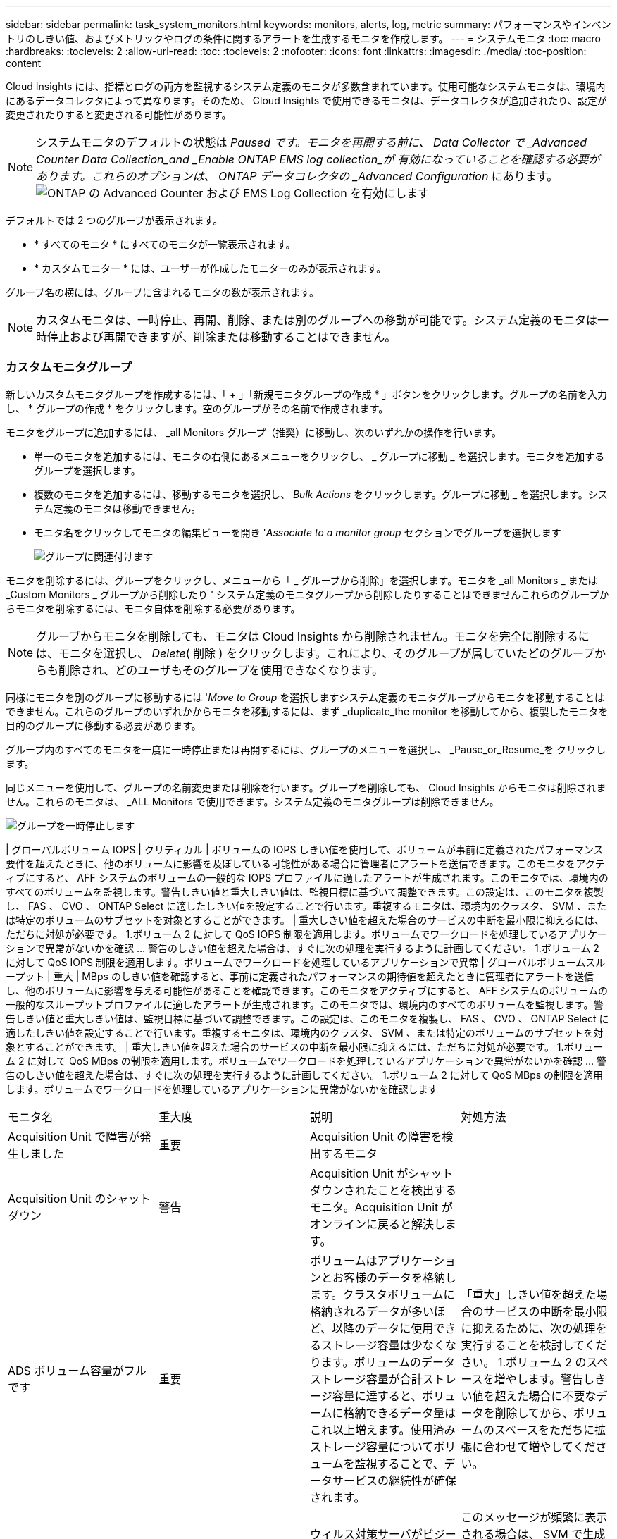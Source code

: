 ---
sidebar: sidebar 
permalink: task_system_monitors.html 
keywords: monitors, alerts, log, metric 
summary: パフォーマンスやインベントリのしきい値、およびメトリックやログの条件に関するアラートを生成するモニタを作成します。 
---
= システムモニタ
:toc: macro
:hardbreaks:
:toclevels: 2
:allow-uri-read: 
:toc: 
:toclevels: 2
:nofooter: 
:icons: font
:linkattrs: 
:imagesdir: ./media/
:toc-position: content


[role="lead"]
Cloud Insights には、指標とログの両方を監視するシステム定義のモニタが多数含まれています。使用可能なシステムモニタは、環境内にあるデータコレクタによって異なります。そのため、 Cloud Insights で使用できるモニタは、データコレクタが追加されたり、設定が変更されたりすると変更される可能性があります。


NOTE: システムモニタのデフォルトの状態は _Paused です。モニタを再開する前に、 Data Collector で _Advanced Counter Data Collection_and _Enable ONTAP EMS log collection_が 有効になっていることを確認する必要があります。これらのオプションは、 ONTAP データコレクタの _Advanced Configuration_ にあります。image:Enable_Log_Monitor_Collection.png["ONTAP の Advanced Counter および EMS Log Collection を有効にします"]


toc::[]
デフォルトでは 2 つのグループが表示されます。

* * すべてのモニタ * にすべてのモニタが一覧表示されます。
* * カスタムモニター * には、ユーザーが作成したモニターのみが表示されます。


グループ名の横には、グループに含まれるモニタの数が表示されます。


NOTE: カスタムモニタは、一時停止、再開、削除、または別のグループへの移動が可能です。システム定義のモニタは一時停止および再開できますが、削除または移動することはできません。



=== カスタムモニタグループ

新しいカスタムモニタグループを作成するには、「 + 」「新規モニタグループの作成 * 」ボタンをクリックします。グループの名前を入力し、 * グループの作成 * をクリックします。空のグループがその名前で作成されます。

モニタをグループに追加するには、 _all Monitors グループ（推奨）に移動し、次のいずれかの操作を行います。

* 単一のモニタを追加するには、モニタの右側にあるメニューをクリックし、 _ グループに移動 _ を選択します。モニタを追加するグループを選択します。
* 複数のモニタを追加するには、移動するモニタを選択し、 _Bulk Actions_ をクリックします。グループに移動 _ を選択します。システム定義のモニタは移動できません。
* モニタ名をクリックしてモニタの編集ビューを開き '_Associate to a monitor group_ セクションでグループを選択します
+
image:Monitors_AssociateToGroup.png["グループに関連付けます"]



モニタを削除するには、グループをクリックし、メニューから「 _ グループから削除」を選択します。モニタを _all Monitors _ または _Custom Monitors _ グループから削除したり ' システム定義のモニタグループから削除したりすることはできませんこれらのグループからモニタを削除するには、モニタ自体を削除する必要があります。


NOTE: グループからモニタを削除しても、モニタは Cloud Insights から削除されません。モニタを完全に削除するには、モニタを選択し、 _Delete_( 削除 ) をクリックします。これにより、そのグループが属していたどのグループからも削除され、どのユーザもそのグループを使用できなくなります。

同様にモニタを別のグループに移動するには '_Move to Group_ を選択しますシステム定義のモニタグループからモニタを移動することはできません。これらのグループのいずれかからモニタを移動するには、まず _duplicate_the monitor を移動してから、複製したモニタを目的のグループに移動する必要があります。

グループ内のすべてのモニタを一度に一時停止または再開するには、グループのメニューを選択し、 _Pause_or_Resume_を クリックします。

同じメニューを使用して、グループの名前変更または削除を行います。グループを削除しても、 Cloud Insights からモニタは削除されません。これらのモニタは、 _ALL Monitors で使用できます。システム定義のモニタグループは削除できません。

image:Monitors_PauseGroup.png["グループを一時停止します"]

| グローバルボリューム IOPS | クリティカル | ボリュームの IOPS しきい値を使用して、ボリュームが事前に定義されたパフォーマンス要件を超えたときに、他のボリュームに影響を及ぼしている可能性がある場合に管理者にアラートを送信できます。このモニタをアクティブにすると、 AFF システムのボリュームの一般的な IOPS プロファイルに適したアラートが生成されます。このモニタでは、環境内のすべてのボリュームを監視します。警告しきい値と重大しきい値は、監視目標に基づいて調整できます。この設定は、このモニタを複製し、 FAS 、 CVO 、 ONTAP Select に適したしきい値を設定することで行います。重複するモニタは、環境内のクラスタ、 SVM 、または特定のボリュームのサブセットを対象とすることができます。 | 重大しきい値を超えた場合のサービスの中断を最小限に抑えるには、ただちに対処が必要です。 1.ボリューム 2 に対して QoS IOPS 制限を適用します。ボリュームでワークロードを処理しているアプリケーションで異常がないかを確認 ... 警告のしきい値を超えた場合は、すぐに次の処理を実行するように計画してください。 1.ボリューム 2 に対して QoS IOPS 制限を適用します。ボリュームでワークロードを処理しているアプリケーションで異常 | グローバルボリュームスループット | 重大 | MBps のしきい値を確認すると、事前に定義されたパフォーマンスの期待値を超えたときに管理者にアラートを送信し、他のボリュームに影響を与える可能性があることを確認できます。このモニタをアクティブにすると、 AFF システムのボリュームの一般的なスループットプロファイルに適したアラートが生成されます。このモニタでは、環境内のすべてのボリュームを監視します。警告しきい値と重大しきい値は、監視目標に基づいて調整できます。この設定は、このモニタを複製し、 FAS 、 CVO 、 ONTAP Select に適したしきい値を設定することで行います。重複するモニタは、環境内のクラスタ、 SVM 、または特定のボリュームのサブセットを対象とすることができます。 | 重大しきい値を超えた場合のサービスの中断を最小限に抑えるには、ただちに対処が必要です。 1.ボリューム 2 に対して QoS MBps の制限を適用します。ボリュームでワークロードを処理しているアプリケーションで異常がないかを確認 ... 警告のしきい値を超えた場合は、すぐに次の処理を実行するように計画してください。 1.ボリューム 2 に対して QoS MBps の制限を適用します。ボリュームでワークロードを処理しているアプリケーションに異常がないかを確認します

|===


| モニタ名 | 重大度 | 説明 | 対処方法 


| Acquisition Unit で障害が発生しました | 重要 | Acquisition Unit の障害を検出するモニタ |  


| Acquisition Unit のシャットダウン | 警告 | Acquisition Unit がシャットダウンされたことを検出するモニタ。Acquisition Unit がオンラインに戻ると解決します。 |  


| ADS ボリューム容量がフルです | 重要 | ボリュームはアプリケーションとお客様のデータを格納します。クラスタボリュームに格納されるデータが多いほど、以降のデータに使用できるストレージ容量は少なくなります。ボリュームのデータストレージ容量が合計ストレージ容量に達すると、ボリュームに格納できるデータ量はこれ以上増えます。使用済みストレージ容量についてボリュームを監視することで、データサービスの継続性が確保されます。 | 「重大」しきい値を超えた場合のサービスの中断を最小限に抑えるために、次の処理を実行することを検討してください。 1.ボリューム 2 のスペースを増やします。警告しきい値を超えた場合に不要なデータを削除してから、ボリュームのスペースをただちに拡張に合わせて増やしてください。 


| アンチウイルスサーバビジー | 警告 | ウィルス対策サーバがビジーのため、新しいスキャン要求を受け入れることができません。 | このメッセージが頻繁に表示される場合は、 SVM で生成されるウィルススキャンの負荷を処理できるだけの十分なウィルス対策サーバがあることを確認してください。 


| IAM ロールの AWS クレデンシャルの期限が切れました | 重要 | Cloud Volume ONTAP にアクセスできなくなりました。ID およびアクセス管理（ IAM ）ロールベースのクレデンシャルの期限が切れている。クレデンシャルは、 IAM ロールを使用して Amazon Web Services （ AWS ）メタデータサーバから取得され、 Amazon Simple Storage Service （ Amazon S3 ）への API 要求に署名するために使用されます。 | 次の手順を実行します。 1.AWS EC2 管理コンソールにログインします。2. 「インスタンス」ページに移動します。3. Cloud Volumes ONTAP 展開のインスタンスを検索し、正常性を確認します。4. インスタンスに関連付けられた AWS IAM ロールが有効であり、インスタンスに適切な権限が付与されていることを確認します。 


| IAM ロールの AWS クレデンシャルが見つかりません | 重要 | クラウドクレデンシャルスレッドで、 Amazon Web Services （ AWS ）の Identity and Access Management （ IAM ）ロールベースのクレデンシャルを AWS メタデータサーバから取得することはできません。クレデンシャルは、 Amazon Simple Storage Service （ Amazon S3 ）への API 要求への署名に使用されます。Cloud Volume ONTAP にアクセスできなくなりました。 | 次の手順を実行します。 1.AWS EC2 管理コンソールにログインします。2. 「インスタンス」ページに移動します。3. Cloud Volumes ONTAP 展開のインスタンスを検索し、正常性を確認します。4. インスタンスに関連付けられた AWS IAM ロールが有効であり、インスタンスに適切な権限が付与されていることを確認します。 


| IAM ロールの AWS クレデンシャルが無効です | 重要 | ID およびアクセス管理（ IAM ）ロールベースのクレデンシャルが無効です。クレデンシャルは、 IAM ロールを使用して Amazon Web Services （ AWS ）メタデータサーバから取得され、 Amazon Simple Storage Service （ Amazon S3 ）への API 要求に署名するために使用されます。Cloud Volume ONTAP にアクセスできなくなりました。 | 次の手順を実行します。 1.AWS EC2 管理コンソールにログインします。2. 「インスタンス」ページに移動します。3. Cloud Volumes ONTAP 展開のインスタンスを検索し、正常性を確認します。4. インスタンスに関連付けられた AWS IAM ロールが有効であり、インスタンスに適切な権限が付与されていることを確認します。 


| AWS クレデンシャルが初期化されて | 情報 | このイベントは、モジュールが初期化される前に、クラウドクレデンシャルスレッドから Amazon Web Services （ AWS ）の Identity and Access Management （ IAM ）ロールベースクレデンシャルにアクセスしようとした場合に発生します。 | クラウドクレデンシャルスレッドとシステムの初期化が完了するまで待ちます。 


| AWS IAM ロールが見つかりません | 重要 | Identity and Access Management （ IAM ）ロールスレッドで、 AWS メタデータサーバに Amazon Web Services （ AWS ） IAM ロールが見つかりません。IAM ロールは、 Amazon Simple Storage Service （ Amazon S3 ）への API 要求の署名に使用するロールベースのクレデンシャルを取得する必要があります。Cloud Volume ONTAP にアクセスできなくなりました。 | 次の手順を実行します。 1.AWS EC2 管理コンソールにログインします。2. 「インスタンス」ページに移動します。3. Cloud Volumes ONTAP 展開のインスタンスを検索し、正常性を確認します。4. インスタンスに関連付けられた AWS IAM ロールが有効であることを確認します。 


| AWS IAM ロールが無効です | 重要 | AWS メタデータサーバの Amazon Web Services （ AWS ） Identity and Access Management （ IAM ）ロールが無効です。Cloud Volume ONTAP にアクセスできなくなりました。 | 次の手順を実行します。 1.AWS EC2 管理コンソールにログインします。2. 「インスタンス」ページに移動します。3. Cloud Volumes ONTAP 展開のインスタンスを検索し、正常性を確認します。4. インスタンスに関連付けられた AWS IAM ロールが有効であり、インスタンスに適切な権限が付与されていることを確認します。 


| AWS メタデータサーバに接続できませんでした | 重要 | Identity and Access Management （ IAM ）役割スレッドで、 Amazon Web Services （ AWS ）メタデータサーバとの通信リンクを確立できません。Amazon Simple Storage Service （ Amazon S3 ）への API 要求の署名に使用する AWS IAM ロールベースの必要なクレデンシャルを取得するために通信を確立する必要があります。Cloud Volume ONTAP にアクセスできなくなりました。 | 次の手順を実行します。 1.AWS EC2 管理コンソールにログインします。2. 「インスタンス」ページに移動します。3. Cloud Volumes ONTAP 展開のインスタンスを検索し、正常性を確認します。 


| クラウド階層に到達不能です | 重要 | ストレージノードからクラウド階層のオブジェクトストア API に接続することはできません。一部のデータにアクセスできません。 | オンプレミス製品を使用している場合は、以下の対処策を実施します。 1.「 network interface show 」コマンドを使用して、インタークラスタ LIF がオンラインで機能していることを確認します。2. デスティネーションノードのクラスタ間 LIF で「 ping 」コマンドを使用して、オブジェクトストアサーバへのネットワーク接続を確認します。3. 次のことを確認します。 a.オブジェクトストアの設定に変更はありません。Bログイン情報と接続情報は引き続き有効です。問題が解決しない場合は、ネットアップテクニカルサポートにお問い合わせください。Cloud Volumes ONTAP を使用する場合は、次の対処方法を実行します。 1.オブジェクトストアの設定が変更されていないことを確認します。2. ログイン情報と接続情報がまだ有効であることを確認します。問題が解決しない場合は、ネットアップテクニカルサポートにお問い合わせください。 


| クラスタ容量がフルです | 重要 | ADS クラスタはアプリケーションおよび顧客データを保存します。クラスタに格納されるデータが多いほど、以降のデータに使用できるストレージ容量は少なくなります。ストレージ容量がクラスタの合計容量に達すると、クラスタはこれ以上データを格納できなくなります。クラスタ容量を監視することで、データサービスの継続性が確保されます。 | 重大のしきい値を超えた場合のサービスの中断を最小限に抑えるために、次の対処方法を検討してください。 1.クラスタ 2 に割り当てられるスペースを増やす。しきい値の警告を超えた場合に不要なデータを削除するには、ただちにクラスタに割り当てられているスペースを増やして拡張に対応することを検討してください。 


| コレクタでエラーが | 警告 | Data Collector の障害を検出する監視 |  


| コレクタ警告 | 警告 | Data Collector の障害を検出する監視 |  


| ディスクがサービスを停止しています | 情報 | 「このイベントは、ディスクが障害としてマークされているか、完全消去中であるか、 Maintenance Center に入力されたためにサービスから削除された場合に発生します。」 |  


| FabricPool のスペース使用制限にほぼ達しました | 警告 | 容量ライセンスのあるプロバイダが提供するオブジェクトストアでのクラスタ全体の FabricPool スペースの使用量が、ライセンスで許可された上限にほぼ達しています。 | 次の対処方法を実行します。 1.「 storage aggregate object-store show-space 」コマンドを使用して、各 FabricPool ストレージ階層で使用されているライセンス容量の割合を確認します。2. 「 volume snapshot delete 」コマンドを使用して、階層化ポリシーが「 snapshot 」または「 backup 」に設定されたボリュームから Snapshot コピーを削除し、スペースを解放します。3. ライセンス容量を増やすには、クラスタに新しいライセンスをインストールしてください。 


| FabricPool のスペース使用制限に達しました | 重要 | 容量ライセンスプロバイダが提供するオブジェクトストアでのクラスタ全体の FabricPool スペースの使用量がライセンスの上限に達しました。 | 次の対処方法を実行します。 1.「 storage aggregate object-store show-space 」コマンドを使用して、各 FabricPool ストレージ階層で使用されているライセンス容量の割合を確認します。2. 「 volume snapshot delete 」コマンドを使用して、階層化ポリシーが「 snapshot 」または「 backup 」に設定されたボリュームから Snapshot コピーを削除し、スペースを解放します。3. ライセンス容量を増やすには、クラスタに新しいライセンスをインストールしてください。 


| FC ターゲットポートのコマンドを超過しました | 警告 | 物理 FC ターゲットポートで未処理のコマンド数が、サポートされている制限を超えています。未処理のコマンドを実行するための十分なバッファがポートにありません。イニシエータ I/O が過剰に使用しているため、オーバーランが発生しているか、ファンインが急すぎます。 | 次の対処方法を実行します。 1.ポートのホストのファンインを評価し、次のいずれかの操作を実行します。 a.このポートにログインするホストの数を減らしてください。Bこのポートにログインするホストがアクセスする LUN の数を減らしてください。c.ホストコマンドのキュー深度を減らします。2. 「 fcp_port 」 CM オブジェクトの「 queue_full 」カウンタを監視し、カウンタが増加しないことを確認します。たとえば、 statistics show -object fcp_port -counter queue_full -instance port.portname -raw 3 と指定します。しきい値カウンタを監視して、増加しないことを確認します。たとえば、 statistics show -object fcp_port -counter threshold_full-instance port.portname -raw と指定します 


| ファイバチャネルポートの利用率が高い | 重要 | ファイバチャネルプロトコルポートは、お客様のホストシステムと ONTAP LUN の間で SAN トラフィックを送受信するために使用されます。ポート利用率が高いとボトルネックになり、ファイバチャネルプロトコルの影響を受けやすいワークロードのパフォーマンスに最終的に影響します。警告アラートは、ネットワークトラフィックを分散するために計画的なアクションを実行する必要があることを示します。重大アラートは、サービスの中断が差し迫っていることを示しており、サービスの継続性を確保するために、ネットワークトラフィックのバランスを取るために緊急措置を講じる必要があることを示しています。 | 重大のしきい値を超えた場合は、サービスの中断を最小限に抑えるための緊急の対処方法を検討してください： 1 。利用率の低い別の FCP ポートにワークロードを移動します。2. ONTAP またはホスト側の設定で QoS ポリシーを使用して、特定の LUN のトラフィックを重要な処理のみに制限し、 FCP ポートの利用率を高めます。警告しきい値を超えた場合は、次のアクションを実行するように計画してください： 1.データトラフィックを処理する FCP ポートを増やして、ポート利用率をより多くのポートに分散させます。2. 使用率の低い別の FCP ポートにワークロードを移動します。3. ONTAP またはホスト側の設定で QoS ポリシーを使用して、特定の LUN のトラフィックを重要な処理のみに制限し、 FCP ポートの利用率を高めます。 


| FlexGroup 構成要素がフルです | 重要 | 「 FlexGroup ボリューム内のコンスティチュエントがいっぱいになっているため、原因がサービスを停止する可能性があります。この場合も、 FlexGroup ボリュームでファイルを作成または拡張できます。ただし、コンスティチュエントに格納されているファイルを変更することはできません。その結果、 FlexGroup ボリュームに対して書き込み処理を実行しようとしたときに、ランダムなスペース不足エラーが発生することがあります。」 | 「 volume modify -files + X 」コマンドを使用して、 FlexGroup ボリュームに容量を追加することを推奨します。または、 FlexGroup ボリュームからファイルを削除します。しかし、どのファイルがコンスティチュエントに置かれているかを特定するのは難しい」 


| FlexGroup コンスティチュエントがほぼフルです | 警告 | 「 FlexGroup ボリューム内のコンスティチュエントのスペースがほとんどなくなると、原因によってサービスが停止する可能性があります。ファイルを作成して展開できます。ただし、コンスティチュエントのスペースが不足すると、コンスティチュエントにファイルを追加したり変更したりできなくなる可能性があります。 | 「 volume modify -files + X 」コマンドを使用して、 FlexGroup ボリュームに容量を追加することを推奨します。または、 FlexGroup ボリュームからファイルを削除します。しかし、どのファイルがコンスティチュエントに置かれているかを特定するのは難しい」 


| FlexGroup コンスティチュエントの inode がほぼなくなっています | 警告 | 「 FlexGroup ボリューム内のコンスティチュエントは inode がほとんどなくなっており、原因がサービスの停止を招く可能性があります。コンスティチュエントに平均よりも少ない作成要求が送信されます。FlexGroup ボリュームの全体的なパフォーマンスに影響することがあります。これは、 inode が多いコンスティチュエントに要求がルーティングされるためです。」 | 「 volume modify -files + X 」コマンドを使用して、 FlexGroup ボリュームに容量を追加することを推奨します。または、 FlexGroup ボリュームからファイルを削除します。しかし、どのファイルがコンスティチュエントに置かれているかを特定するのは難しい」 


| FlexGroup コンスティチュエントの inode が不明です | 重要 | 「 FlexGroup ボリュームのコンスティチュエントの inode が不足しており、原因によってサービスが停止する可能性があります。この構成要素には新しいファイルを作成できません。これにより、 FlexGroup ボリューム間でコンテンツが全体的に不均衡な状態に分散される可能性があります。」 | 「 volume modify -files + X 」コマンドを使用して、 FlexGroup ボリュームに容量を追加することを推奨します。または、 FlexGroup ボリュームからファイルを削除します。しかし、どのファイルがコンスティチュエントに置かれているかを特定するのは難しい」 


| アグリゲートのギブバックに失敗しました | 重要 | ストレージフェイルオーバー（ SFO ）ギブバックの一環としてアグリゲートを移行したときに、デスティネーションノードがオブジェクトストアに到達できない場合に発生します。 | 次の対処方法を実行します。 1.「 network interface show 」コマンドを使用して、インタークラスタ LIF がオンラインで機能していることを確認します。2. デスティネーションノードのクラスタ間 LIF で「 ping 」コマンドを使用して、オブジェクトストアサーバへのネットワーク接続を確認します。3. aggregate object-store config show コマンドを使用して、オブジェクトストアの設定が変更されておらず、ログインおよび接続の情報がまだ正確であることを確認してください。また、 giveback コマンドの「 require-partner-waiting 」パラメータに false を指定して、エラーを無効にすることもできます。詳細またはサポートについては、ネットアップテクニカルサポートにお問い合わせください。 


| HA インターコネクトが停止しています | 警告 | ハイアベイラビリティ（ HA ）インターコネクトが停止しています。フェイルオーバーを利用できない場合、サービスが停止するリスクがあります。 | 対処方法は、プラットフォームでサポートされている HA インターコネクトリンクの数と種類、およびインターコネクトが停止している理由によって異なります。* リンクがダウンしている場合： - HA ペアの両方のコントローラが動作していることを確認します。- 外部接続リンクの場合は、インターコネクトケーブルが正しく接続されていることと、 Small Form-Factor Pluggable （ SFP ）がある場合は、両方のコントローラに正しく取り付けられていることを確認してください。- 内部接続されたリンクの場合は、「 ic link off 」コマンドと「 ic link on 」コマンドを使用して、一方のリンクを無効にし、再度有効にします。* リンクが無効になっている場合は、コマンド「 ic link on 」を使用してリンクを有効にします。* ピアが接続されていない場合は、「 ic link off 」コマンドと「 ic link on 」コマンドを使用して、一方のリンクを一方ずつ無効にしてから再度有効にします。問題が解決しない場合は、ネットアップテクニカルサポートにお問い合わせください。 


| LUN が破棄されました | 情報 | LUN が破棄されたときに発生します。 |  


| LUN レイテンシが高くなっています | 重要 | LUN は、 I/O トラフィックを処理するオブジェクトで、データベースなどのパフォーマンス重視のアプリケーションによって頻繁に駆動されます。LUN のレイテンシが高いと、アプリケーション自体に影響を及ぼし、タスクを実行できなくなる可能性があります。警告アラートは、 LUN を適切なノードまたはアグリゲートに移動するための計画的なアクションが必要であることを示しています。重大アラートは、サービスの停止が差し迫っていることを示しており、サービスの継続性を確保するために緊急措置を講じる必要があることを示しています。次に、メディアタイプに基づく想定レイテンシを示します。 SSD の場合は最大 1 ～ 2 ミリ秒、 SAS の場合は最大 8 ～ 10 ミリ秒、 SATA HDD の場合は 17 ～ 20 ミリ秒です | 重大のしきい値を超えた場合は、サービスの中断を最小限に抑えるために次の即時対処を検討します。 LUN またはそのボリュームに QoS ポリシーが関連付けられている場合は、そのしきい値制限を評価し、 LUN ワークロードの調整が原因であるかどうかを確認します。警告しきい値を超えた場合は、次の操作を実行するように計画してください： 1.アグリゲートの利用率も高い場合は、 LUN を別のアグリゲートに移動してください。2. ノードの利用率が高い場合は、ボリュームを別のノードに移動するか、ノードのワークロードの合計を減らします。3. LUN またはそのボリュームに QoS ポリシーが関連付けられている場合は、しきい値の制限を評価し、 LUN ワークロードが調整されているかどうかを検証します。 


| LUN はオフラインです | 情報 | このメッセージは、 LUN が手動でオフラインになった場合に表示されます。 | LUN をオンラインに戻します。 


| メインユニットファンに障害が発生しました | 警告 | 1 つ以上のメインユニットファンで障害が発生しました。システムは引き続き動作します。しかし、状態が長く続くと、過熱によって自動シャットダウンがトリガーされることがあります。 | " 障害が発生したファンを取り付け直します。エラーが解消されない場合は、交換します。 


| 警告状態のメインユニットファン | 情報 | このイベントは、 1 つまたは複数のメインユニットファンが警告状態のときに発生します。 | 過熱を防ぐため、示されたファンを交換してください。 


| ユーザあたりの最大セッション数を超えました | 警告 | TCP 接続でのユーザあたりの最大許容セッション数を超えました。セッションを確立する要求は、一部のセッションが解放されるまで拒否されます。 | 次の対処方法を実行します。 1.クライアントで実行されているすべてのアプリケーションを調べて、正常に動作していないアプリケーションを終了します。2. クライアントを再起動します。3. 問題 が新規または既存のアプリケーションによって生じているかどうかを確認します。 a.アプリケーションが新規の場合は、「 cifs option modify -max-opense-opense-same -file-per-tree 」コマンドを使用して、クライアントのしきい値を高く設定します。クライアントが想定どおりに動作していても、しきい値の上昇が必要となる場合があります。クライアントのしきい値を高く設定するには、 advanced 権限が必要です。B既存のアプリケーションが問題 の原因である場合は、クライアントに問題 がある可能性があります。詳細またはサポートについては、ネットアップテクニカルサポートにお問い合わせください。 


| ファイルあたりの最大オープン回数を超えました | 警告 | TCP 接続でファイルを開くことができる最大回数を超えました。このファイルを開く要求は、ファイルの開いているインスタンスをいくつか閉じるまでは拒否されます。これは通常、アプリケーションの異常な動作を示します。 | 次の対処方法を実行します。 1.この TCP 接続を使用して、クライアントで実行されているアプリケーションを調べます。クライアント上で実行されているアプリケーションが原因で、クライアントが正しく動作していない可能性があります。2. クライアントを再起動します。3. 問題 が新規または既存のアプリケーションによって生じているかどうかを確認します。 a.アプリケーションが新規の場合は、「 cifs option modify -max-opense-opense-same -file-per-tree 」コマンドを使用して、クライアントのしきい値を高く設定します。クライアントが想定どおりに動作していても、しきい値の上昇が必要となる場合があります。クライアントのしきい値を高く設定するには、 advanced 権限が必要です。B既存のアプリケーションが問題 の原因である場合は、クライアントに問題 がある可能性があります。詳細またはサポートについては、ネットアップテクニカルサポートにお問い合わせください。 


| NetBIOS 名が競合しています | 重要 | NetBIOS ネームサービスが、リモートマシンから名前登録要求に対して否定的な応答を受信しました。これは通常、 NetBIOS 名またはエイリアスの競合が原因です。その結果、クライアントがデータにアクセスできなくなったり、クラスタ内の適切なデータを提供しているノードに接続できなくなったりすることがあります。 | 次のいずれかの対処方法を実行します。 * NetBIOS 名またはエイリアスに競合がある場合、次のいずれかを実行します。 - vserver cifs delete -alias alias -vserver vserver コマンドを使用して、重複する NetBIOS エイリアスを削除します。- 「 vserver cifs create -aliases alias alias -vserver vserver 」コマンドを使用して、重複する名前を削除し、新しい名前のエイリアスを追加して NetBIOS エイリアスの名前を変更します。* エイリアスが設定されておらず、 NetBIOS 名に競合がある場合は、「 vserver cifs delete -vserver vserver 」コマンドと「 vserver cifs create -cifs -server netbiosname 」コマンドを使用して CIFS サーバの名前を変更します。メモ： CIFS サーバを削除すると、データにアクセスできなくなる可能性があります。* NetBIOS 名を削除するか、リモートマシン上の NetBIOS 名を変更します。 


| ネットワークポートの利用率が高い | 重要 | ネットワークポートは、 NFS 、 CIFS 、および iSCSI のプロトコルトラフィックを受信して、お客様のホストシステムと ONTAP の間で転送するために使用されます。ポート利用率が高いとボトルネックになり、最終的には NFS 、 CIFS 、 iSCSI のワークロードのパフォーマンスに影響します。警告アラートは、ネットワークトラフィックを分散するために計画的なアクションを実行する必要があることを示します。重大アラートは、サービスの中断が差し迫っていることを示しており、サービスの継続性を確保するために、ネットワークトラフィックのバランスを取るために緊急措置を講じる必要があることを示しています。 | 重大のしきい値を超えた場合は、サービスの停止を最小限に抑えるために次の緊急アクションを検討してください： 1.ONTAP の QoS ポリシーまたはホスト側の分析によって、ネットワークポートの使用率を下げるために、特定のボリュームのトラフィックを重要な処理のみに制限します。2. 利用率の低い別のネットワークポートを使用するように 1 つ以上のボリュームを構成します。警告しきい値を超えた場合は、次の操作を実行するように計画してください： 1.データトラフィックを処理するネットワークポートを増やして、ポート利用率をより多くのポートに分散させます。2. 利用率の低い別のネットワークポートを使用するように 1 つ以上のボリュームを構成します。 


| NFSv4 ストアプールを使い果たしました | 重要 | NFSv4 ストアプールを使い果たしました。 | NFS サーバが応答しなくなってから 10 分以上が経過した場合は、ネットアップテクニカルサポートにお問い合わせください。 


| 登録済みのスキャンエンジンがありません | 重要 | Antivirus Connector は、スキャンエンジンが登録されていないことを ONTAP に通知しました。「 scan-mandatory 」オプションを有効にすると、原因データを使用できなくなることがあります。 | 次の対処方法を実行します。 1.ウィルス対策サーバにインストールされたスキャンエンジンソフトウェアが ONTAP と互換性があることを確認します。2. スキャンエンジンソフトウェアが実行中で、ローカルループバックを介してウイルス対策コネクタに接続するように設定されていることを確認します。 


| Vscan 接続なし | 重要 | ONTAP では、ウィルススキャン要求への対応に関する Vscan 接続はありません。「 scan-mandatory 」オプションを有効にすると、原因データを使用できなくなることがあります。 | スキャナプールが正しく設定され、ウィルス対策サーバがアクティブで ONTAP に接続されていることを確認します。 


| ノードの高レイテンシ | 重要 | ノードのレイテンシが、ノード上のアプリケーションのパフォーマンスに影響する可能性があるレベルに達しました。ノードのレイテンシが低いため、アプリケーションのパフォーマンスが安定します。メディアタイプに基づく想定レイテンシは次のとおりです。 SSD は最大 1 ～ 2 ミリ秒、 SAS は最大 8 ～ 10 ミリ秒、 SATA HDD は 17 ～ 20 ミリ秒。 | 重大しきい値を超える場合は、サービスの中断を最小限に抑えるためにただちに対処する必要があります： 1 。スケジュールされたタスク、 Snapshot 、または SnapMirror レプリケーション 2 を一時停止QoS 制限により、優先度の低いワークロードの需要を低減します。 3.重要でないワークロードを非アクティブ化すると、警告しきい値を超えた場合の即時対処が考慮されます： 1 。1 つ以上のワークロードを別のストレージに移動します。 2.QoS 制限により、優先度の低いワークロードの需要を低減します。 3.ストレージノード（ AFF ）またはディスクシェルフ（ FAS ）を追加し、ワークロードを再配分します。 4.ワークロード特性（ブロックサイズ、アプリケーションキャッシングなど）の変更 


| ノードのパフォーマンス制限 | 重要 | ノードのパフォーマンス使用率が、 IOS およびノードでサポートされているアプリケーションのパフォーマンスに影響する可能性があるレベルに達しました。ノードのパフォーマンス利用率が低いため、アプリケーションのパフォーマンスが安定します。 | 重大のしきい値を超えた場合にサービスの中断を最小限に抑えるために、ただちに対処する必要があります： 1 。スケジュールされたタスク、 Snapshot 、または SnapMirror レプリケーション 2 を一時停止QoS 制限により、優先度の低いワークロードの需要を低減します。 3.重要でないワークロードを非アクティブ化すると、警告しきい値を超えた場合に次の処理が実行されることが考慮されます。 1.1 つ以上のワークロードを別のストレージに移動します。 2.QoS 制限により、優先度の低いワークロードの需要を低減します。 3.ストレージノード（ AFF ）またはディスクシェルフ（ FAS ）を追加し、ワークロードを再配分します。 4.ワークロード特性（ブロックサイズ、アプリケーションキャッシングなど）の変更 


| ノードのルートボリュームのスペースが不足しています | 重要 | ルートボリュームのスペースが危険なほど少なくなっていることが検出されました。ノードが完全には動作していません。ノードで NFS アクセスと CIFS アクセスが制限されているため、クラスタ内でデータ LIF がフェイルオーバーされる可能性があります。管理機能は、ノードがルートボリューム上のスペースをクリアするためのローカルリカバリ手順に限定されます。 | 次の対処方法を実行します。 1.古い Snapshot コピーを削除するか、 /mrootdirectory から不要になったファイルを削除するか、またはルートボリュームの容量を拡張して、ルートボリュームのスペースをクリアします。2. コントローラを再起動します。詳細またはサポートについては、ネットアップテクニカルサポートにお問い合わせください。 


| 存在しない管理共有です | 重要 | vscan 問題：クライアントが、存在しない ONTAP_ADMIN$ 共有に接続しようとしました。 | 指定した SVM ID で Vscan が有効になっていることを確認してください。SVM で Vscan を有効にすると、 SVM 用に ONTAP_ADMIN$ 共有が自動的に作成されます。 


| 応答しないアンチウイルスサーバー | 情報 | ONTAP （ R ）が応答しない AV サーバを検出して強制的に Vscan 接続を閉じた場合に発生します。 | AV コネクタに設置されている AV サーバが Storage Virtual Machine （ SVM ）に接続してスキャン要求を受信できることを確認してください。 


| NVMe ネームスペースが破棄されました | 情報 | NVMe ネームスペースが破棄されたときに発生します。 |  


| NVMe ネームスペースレイテンシが高です | 重要 | NVMe ネームスペースは、 I/O トラフィックを処理するオブジェクトで、多くの場合、データベースなどのパフォーマンス重視のアプリケーションで駆動されます。NVMe ネームスペースのレイテンシが高いと、アプリケーション自体が影響を受け、タスクを実行できなくなる可能性があります。警告アラートは、 LUN を適切なノードまたはアグリゲートに移動するための計画的なアクションが必要であることを示しています。重大アラートは、サービスの停止が差し迫っていることを示しており、サービスの継続性を確保するために緊急措置を講じる必要があることを示しています。 | 重大のしきい値を超えた場合は、サービスの中断を最小限に抑えるための即時対処方法を検討します。 NVMe ネームスペースまたはそのボリュームに QoS ポリシーが割り当てられている場合は、それらが NVMe ネームスペースのワークロードを調整でき原因となった場合に、その制限のしきい値を評価します。警告しきい値を超えた場合は、次の操作を実行することを検討してください。 1.アグリゲートの利用率も高い場合は、 LUN を別のアグリゲートに移動してください。2. ノードの利用率が高い場合は、ボリュームを別のノードに移動するか、ノードのワークロードの合計を減らします。3. NVMe ネームスペースまたはそのボリュームに QoS ポリシーが割り当てられている場合、 NVMe ネームスペースのワークロードが調整されている原因となった場合に備えて、ネームスペースまたはそのボリュームの制限のしきい値を評価します。 


| NVMe ネームスペースはオフラインです | 情報 | このイベントは、 NVMe ネームスペースが手動でオフラインになった場合に発生します。 |  


| NVMe ネームスペースはオンラインです | 情報 | このイベントは、 NVMe ネームスペースを手動でオンラインにした場合に発生します。 |  


| NVMe ネームスペースのスペースが不足しています | 重要 | スペース不足が原因の書き込みエラーが原因で NVMe ネームスペースがオフラインになりました。 | ボリュームにスペースを追加し、「 vserver nvme namespace modify 」コマンドを使用して NVMe ネームスペースをオンラインにします。 


| NVMF の猶予期間 - アクティブ | 警告 | このイベントは、 NVMe over Fabrics （ NVMe-oF ）プロトコルを使用していてライセンスの猶予期間がアクティブになっている場合に毎日発生します。NVMe-oF 機能には、ライセンスの猶予期間が終了したあとにライセンスが必要です。ライセンスの猶予期間が終了すると、 NVMe-oF 機能は無効になります。 | 営業担当者に連絡して NVMe-oF ライセンスを取得し、クラスタに追加するか、 NVMe-oF 構成のすべてのインスタンスをクラスタから削除してください。 


| NVMF の猶予期間 - 終了 | 警告 | NVMe over Fabrics （ NVMe-oF ）ライセンスの猶予期間が終了し、 NVMe-oF 機能は無効になります。 | 営業担当者に連絡して NVMe-oF ライセンスを取得し、クラスタに追加してください。 


| NVMF の猶予期間 - 開始 | 警告 | ONTAP 9.5 ソフトウェアへのアップグレード中に NVMe over Fabrics （ NVMe-oF ）設定が検出されました。NVMe-oF 機能を使用するには、ライセンスの猶予期間が終了したあとにライセンスが必要です。 | 営業担当者に連絡して NVMe-oF ライセンスを取得し、クラスタに追加してください。 


| NVRAM バッテリ低下 | 警告 | NVRAM バッテリ容量が非常に少なくなっています。バッテリの電源が切れた場合、データが失われる可能性があります。ネットアップテクニカルサポートと設定されている場合は、システムによって AutoSupport または「コールホーム」メッセージが生成されてネットアップテクニカルサポートに送信されます。AutoSupport メッセージが正常に配信されると、問題の特定と解決方法が大幅に改善されます。 | 次の対処方法を実行します。 1.system node environment sensors show コマンドを使用して、バッテリの現在のステータス、容量、および充電状態を表示します。2. 最近バッテリを交換した場合、またはシステムが長時間動作しない場合は、バッテリをモニタして、バッテリが正しく充電されていることを確認します。3. バッテリの稼働時間が引き続きクリティカルなレベルを下回っている場合は、ネットアップテクニカルサポートに連絡し、ストレージシステムが自動的にシャットダウンします。 


| オブジェクトストアのホスト解決不可 | 重要 | オブジェクトストアサーバのホスト名を IP アドレスに解決できません。オブジェクトストアクライアントが IP アドレスに解決しないとオブジェクトストアサーバと通信できません。その結果、データにアクセスできなくなる可能性があります。 | DNS 設定を調べて、ホスト名が IP アドレスで正しく設定されていることを確認します。 


| オブジェクトストアのクラスタ間 LIF が停止しています | 重要 | オブジェクトストアクライアントが、オブジェクトストアサーバと通信するための稼働している LIF を見つけることができません。クラスタ間 LIF が動作可能になるまで、このノードはオブジェクトストアクライアントトラフィックを許可しません。その結果、データにアクセスできなくなる可能性があります。 | 次の対処方法を実行します。 1.「 network interface show -role intercluster 」コマンドを使用して、クラスタ間 LIF のステータスを確認します。2. クラスタ間 LIF が正しく設定され、動作していることを確認します。3. クラスタ間 LIF が設定されていない場合は、「 network interface create -role intercluster 」コマンドを使用して追加します。 


| オブジェクトストアシグネチャの不一致 | 重要 | オブジェクトストアサーバに送信された要求の署名が、クライアントで計算された署名と一致しません。その結果、データにアクセスできなくなる可能性があります。 | シークレットアクセスキーが正しく設定されていることを確認します。正しく設定されている場合は、ネットアップテクニカルサポートにお問い合わせください。 


| ONTAP ボリュームの容量がフルです | 重要 | アプリケーションとお客様のデータを格納するには、ボリュームのストレージ容量が必要です。ONTAP ボリュームに格納されるデータが多いほど、以降のデータで使用できるストレージ容量は少なくなります。ボリューム内のデータストレージ容量が合計ストレージ容量に達すると、ストレージ容量の不足によりデータを格納できなくなる可能性があります。ボリュームの使用済みストレージ容量を監視して、データサービスの継続性を確保します。 | 重大のしきい値を超えた場合は、サービスの停止を最小限に抑えるために次の緊急アクションを検討してください： 1.増加に対応するためにボリュームのスペースを増やしてください。2. 不要なデータを削除してスペースを解放します。3. Snapshot コピーが Snapshot リザーブよりも多くのスペースを占有している場合は、古い Snapshot を削除するか、ボリュームの Snapshot の自動削除を有効にします。警告のしきい値を超える場合は、すぐに次の操作を実行するように計画してください： 1.増加に対応するために、ボリュームのスペースを増やしてください。2. Snapshot コピーが Snapshot リザーブよりも多くのスペースを占有している場合は、古い Snapshot を削除するか、ボリュームの Snapshot の自動削除を有効にします。 


| 永続ボリュームの容量がフルです | 重要 | 永続ボリュームのストレージ容量は、アプリケーションデータと顧客データを格納するために必要です。永続ボリュームに格納されるデータが多いほど、以降のデータで使用できるストレージ容量は少なくなります。永続ボリューム内のデータストレージ容量が合計ストレージ容量に達すると、ストレージ容量の不足によりデータを格納できなくなる可能性があります。永続的ボリュームの使用済みストレージ容量を監視することで、データサービスの継続性を確保します。 | 重大のしきい値を超えた場合は、サービスの中断を最小限に抑えるための緊急の対処方法を検討してください： 1 。増加に対応するために、ボリュームのスペースを増やしてください。2. 不要なデータを削除してスペースを解放します。警告しきい値を超える場合は、ただちにボリュームのスペースを増やして拡張に対応してください。 


| 永続ボリューム IOPS | 重要 | 永続ボリュームの IOPS しきい値を使用すると、永続ボリュームが事前に定義されたパフォーマンスの期待値を超えたときに管理者に通知することができます。このモニタをアクティブにすると、永続ボリュームの一般的な IOPS プロファイルに適したアラートが生成されます。このモニタでは、環境内のすべての永続ボリュームを監視します。警告および重大のしきい値は、このモニタを複製し、ワークロードに適したしきい値を設定することで、監視の目標に基づいて調整できます。重大のしきい値を超えた場合は、サービスの中断を最小限に抑えるために即時アクションを計画します。 1.ボリュームに対して QoS IOPS 制限を適用します。2. ボリュームのワークロードを処理しているアプリケーションに異常がないかを確認します。警告しきい値を超える場合は、すぐに次の操作を計画してください。 1.ボリュームに対して QoS IOPS 制限を適用します。2. ボリュームのワークロードを処理しているアプリケーションに異常がないかを確認します。 |  


| 永続ボリュームレイテンシが高い | 重要 | 高レイテンシの永続ボリュームは、アプリケーション自体に影響を及ぼし、タスクを実行できない可能性があることを意味します。アプリケーションの一貫したパフォーマンスを維持するには、永続ボリュームのレイテンシを監視することが重要です。メディアタイプに基づく想定レイテンシは、最大 1 ～ 2 ミリ秒、 SAS は最大 8 ～ 10 ミリ秒、 SATA HDD は 17 ～ 20 ミリ秒です | 重大のしきい値を超えた場合は、サービスの中断を最小限に抑えるための即時対処方法を検討します。ボリュームに QoS ポリシーが割り当てられている場合は、ボリュームのワークロードが調整される原因となった場合に備えて、制限のしきい値を評価します。警告しきい値を超える場合は、すぐに次の操作を計画してください。 1.ストレージプールの利用率も高い場合は、ボリュームを別のストレージプールに移動します。2. ボリュームに QoS ポリシーが割り当てられている場合、ボリュームワークロードが調整される原因となった場合に備えて、制限しきい値を評価します。3. コントローラの利用率が高い場合は、ボリュームを別のコントローラに移動するか、コントローラの総ワークロードを減らします。 


| 永続的ボリュームのスループット | 重要 | 永続ボリュームの MBps のしきい値を使用して、永続ボリュームが事前に定義されたパフォーマンスの期待値を超えたときに管理者にアラートを送信し、他の永続ボリュームに影響を及ぼしている可能性があるこのモニタをアクティブにすると、 SSD 上の永続的ボリュームの一般的なスループットプロファイルに適したアラートが生成されます。このモニタでは、環境内のすべての永続ボリュームを監視します。警告および重大のしきい値は、監視目標に基づいてこのモニタを複製し、ストレージクラスに適したしきい値を設定することで調整できます。さらに、環境内の永続ボリュームのサブセットを対象とすることもできます。 | 重大のしきい値を超えた場合は、サービスの中断を最小限に抑えるための早急な対処を計画してください： 1 。ボリュームに対して QoS MBps の制限を適用します。2. ボリュームのワークロードを処理しているアプリケーションに異常がないかを確認します。警告のしきい値を超える場合は、すぐに次の操作を実行するように計画してください： 1.ボリュームに対して QoS MBps の制限を適用します。2. ボリュームのワークロードを処理しているアプリケーションに異常がないかを確認します。 


| QoS 監視メモリの最大化 | 重要 | QoS サブシステムの動的メモリが現在のプラットフォームハードウェアの制限に達したときに発生します。そのため、一部の QoS 機能については容量が制限されることがあります。 | いくつかのアクティブなワークロードまたはストリームを削除してメモリを解放してください。「 statistics show -object workload -counter ops 」コマンドを使用して、アクティブなワークロードを確認します。アクティブなワークロードに対する処理がゼロ以外の処理を示しています。「 workload delete <workloads name> 」コマンドを複数回使用して特定のワークロードを削除してください。また、「 stream delete -workload <workload name> * 」コマンドを使用して、アクティブなワークロードから関連付けられたストリームを削除することもできます。 


| qtree 容量がフルです | 重要 | qtree とは、論理的に定義されたファイルシステムで、ボリューム内のルートディレクトリに特別なサブディレクトリとして作成できます。各 qtree には、ボリュームの容量内でツリーに格納されるデータの量を制限するために、クォータポリシーによって定義されるデフォルトのスペースクォータまたはクォータがあります。警告アラートは、スペースを増やすために計画的な対処が必要であることを示します。重大アラートは、サービスの停止が差し迫っていることを示しており、サービスの継続性を確保するためにスペースを解放するために緊急措置を講じる必要があることを示しています。 | 重大のしきい値を超えた場合は、サービスの中断を最小限に抑えるための緊急の対処方法を検討してください： 1 。この増加に対応するために、 qtree のスペースを増やしてください。2. 不要なデータを削除してスペースを解放します。重大のしきい値を超える場合は、すぐに次の操作を実行するように計画してください： 1.この増加に対応するために、 qtree のスペースを増やしてください。2. 不要なデータを削除してスペースを解放します。 


| qtree 容量ハードリミット | 重要 | qtree とは、論理的に定義されたファイルシステムで、ボリューム内のルートディレクトリに特別なサブディレクトリとして作成できます。各 qtree には、ボリューム内のユーザデータの増加を制御し、合計容量を超えないようにするために、データの格納に使用できる容量クォータ（ KB ）が設定されています。qtree は、ソフトストレージ容量クォータを維持します。ソフトストレージ容量クォータによって、 qtree の合計容量クォータ制限に達する前にユーザにプロアクティブにアラートが送信され、データを格納できなくなります。qtree に格納されているデータ量を監視することで、ユーザに中断のないデータサービスを確実に提供できます。 | 重大のしきい値を超えた場合は、サービスの中断を最小限に抑えるための緊急の対処方法を検討してください： 1 。増加に対応するために、ツリースペースクォータを増やしてください。2. ツリー内の不要なデータを削除してスペースを解放するようにユーザーに指示します。 


| qtree 容量のソフトリミット | 警告 | qtree とは、論理的に定義されたファイルシステムで、ボリューム内のルートディレクトリに特別なサブディレクトリとして作成できます。各 qtree には、ボリューム内のユーザデータの増加を制御し、合計容量を超えないようにするために、データの格納に使用できる容量クォータ（ KB ）が設定されています。qtree は、ソフトストレージ容量クォータを維持します。ソフトストレージ容量クォータによって、 qtree の合計容量クォータ制限に達する前にユーザにプロアクティブにアラートが送信され、データを格納できなくなります。qtree に格納されているデータ量を監視することで、ユーザに中断のないデータサービスを確実に提供できます。 | 警告しきい値を超えた場合は、すぐに次の操作を実行することを検討してください。 1.増加に対応するために、ツリースペースクォータを増やします 2 。ツリー内の不要なデータを削除してスペースを解放するようにユーザーに指示します 


| qtree のファイル数のハードリミット | 重要 | qtree とは、論理的に定義されたファイルシステムで、ボリューム内のルートディレクトリに特別なサブディレクトリとして作成できます。各 qtree には、ボリューム内の管理可能なファイルシステムサイズを維持するために、格納可能なファイル数のクォータがあります。qtree は、ハードファイル番号のクォータを維持します。このクォータを超えると、ツリー内の新しいファイルは拒否されます。qtree 内のファイル数を監視すると、ユーザには中断のないデータサービスが確実に提供されます。 | 重大のしきい値を超えた場合は、サービスの中断を最小限に抑えるための緊急の対処方法を検討してください： 1 。qtree のファイル数クォータを増やします。2. qtree ファイルシステムから不要なファイルを削除します。 


| qtree のファイル数がソフトリミット | 警告 | qtree とは、論理的に定義されたファイルシステムで、ボリューム内のルートディレクトリに特別なサブディレクトリとして作成できます。各 qtree には、ボリューム内の管理可能なファイルシステムサイズを維持するために、格納可能なファイル数のクォータがあります。qtree では、ソフトファイル番号クォータが維持されます。これにより、 qtree 内のファイル数の上限に達する前にユーザにプロアクティブにアラートを送信し、追加のファイルを格納できなくなります。qtree 内のファイル数を監視すると、ユーザには中断のないデータサービスが確実に提供されます。 | 警告のしきい値を超える場合は、すぐに次の操作を実行するように計画してください： 1.qtree のファイル数クォータを増やします。2. qtree ファイルシステムから不要なファイルを削除します。 


| ランサムウェアのアクティビティが検出され | 重要 | 検出されたランサムウェアからデータを保護するために、元のデータをリストアするために使用できる Snapshot コピーが作成されました。システムによって AutoSupport または「コールホーム」メッセージが生成され、ネットアップテクニカルサポートおよび設定された宛先に送信されます。AutoSupport メッセージを使用すると、問題の特定と解決方法が向上します | ランサムウェアの活動を修復する方法については、「 final-document-name 」を参照してください。 


| READDIR タイムアウト | 重要 | READDIR ファイル処理が、 WAFL で実行が許可されているタイムアウトを超えました。これは、ディレクトリが非常に大きく、スパースであるためです。対処方法を推奨します。 | 次の対処方法を実行します。 1.READDIR ファイル処理が期限切れになった最新のディレクトリに関する情報を検索するには、次の「 diag 」権限ノードシェル CLI コマンドを使用します。 WAFL readdir notice show2. ディレクトリが sparse （疎）として示されているかどうかを確認しますディレクトリがスパースとして示されている場合は、ディレクトリの内容を新しいディレクトリにコピーして、ディレクトリファイルの sparsess を削除することをお勧めします。Bディレクトリがスパースとして示されておらず、ディレクトリが大きい場合は、ディレクトリ内のファイルエントリの数を減らすことでディレクトリファイルのサイズを縮小することを推奨します。 


| アグリゲートの再配置に失敗しました | 重要 | このイベントは、アグリゲートの再配置時にデスティネーションノードがオブジェクトストアに到達できない場合に発生します。 | 次の対処方法を実行します。 1.「 network interface show 」コマンドを使用して、インタークラスタ LIF がオンラインで機能していることを確認します。2. デスティネーションノードのクラスタ間 LIF で「 ping 」コマンドを使用して、オブジェクトストアサーバへのネットワーク接続を確認します。3. aggregate object-store config show コマンドを使用して、オブジェクトストアの設定が変更されておらず、ログインおよび接続の情報がまだ正確であることを確認してください。また、再配置コマンドの「 override -destination -checks 」パラメータを使用して、このエラーを無視することもできます。詳細またはサポートについては、ネットアップテクニカルサポートにお問い合わせください。 


| SAN の「アクティブ / アクティブ」状態が変更されました | 警告 | SAN パスは対称ではなくなりました。AFF と FAS はどちらも非対称であるため、パスは ASA でのみ非対称にする必要があります。 | 「アクティブ / アクティブ」状態を試して有効にします。問題が解決しない場合は、カスタマーサポートにお問い合わせください。 


| サービスプロセッサが設定されていません | 警告 | 「このイベントは毎週発生し、サービスプロセッサ（ SP ）の設定を通知するために使用されます。SP は、システムに組み込まれている物理デバイスであり、リモートアクセス機能とリモート管理機能を提供します。すべての機能を使用できるように SP を設定する必要があります。 | 次の対処方法を実行します。 1.「 system service-processor network modify 」コマンドを使用して SP を設定します。2. 必要に応じて、 system service-processor network show コマンドを使用して、 SP の MAC アドレスを取得します。3. system service-processor network show コマンドを使用して、 SP ネットワーク設定を確認します。4. system service-processor AutoSupport invoke コマンドを使用して、 SP が AutoSupport E メールを送信できることを確認します。注 AutoSupport ：このコマンドを実行する前に、 ONTAP E メールホストと受信者を問題で設定する必要があります。 


| サービスプロセッサはオフラインです | 重要 | 「すべての SP リカバリアクションが実行されていても、 ONTAP はサービスプロセッサ（ SP ）からハートビートを受信しなくなりました。ONTAP では、 SP なしでハードウェアの健常性を監視できません。ハードウェアの破損やデータ損失を防ぐために、システムがシャットダウンされます。SP がオフラインになった場合にすぐに通知されるようにパニック・アラートを設定する | 次の操作を実行して、システムの電源を再投入します。 1.コントローラをシャーシから引き出します。2. コントローラを元の状態に戻します。3. コントローラの電源を入れ直します。問題が解決しない場合は、コントローラモジュールを交換します。 


| シャドウコピーに失敗しました | 重要 | ボリュームシャドウコピーサービス（ VSS ）の実行に失敗しました。 VSS は、 Microsoft Server のバックアップおよびリストアサービス処理です。 | イベントメッセージに表示された情報を使用して、次のことを確認します。 * is shadow copy configuration enabled ？* 適切なライセンスがインストールされていますか？* どの共有でシャドウ・コピー・オペレーションが実行されますか* 共有名は正しいですか？* 共有パスは存在しますか？* シャドウ・コピー・セットとそのシャドウ・コピーの状態はどのようなものですか 


| シェルフのファンで障害が発生しまし | 重要 | " シェルフの冷却ファンまたはファンモジュールに障害が発生しました。シェルフ内のディスクに十分な通気による冷却が確保されないと、ディスク障害が発生する可能性があります。」 | 次の対処方法を実行します。 1.ファンモジュールが完全に装着され、固定されていることを確認します。メモ：一部のディスクシェルフの電源装置モジュールにファンが内蔵されています。2. 問題 が解消されない場合は、ファンモジュールを交換します。3. それでも問題 が解決しない場合は、ネットアップのテクニカルサポートにお問い合わせください。 


| SnapMirror 関係が同期されていません | 重要 | このイベントは、 SnapMirror （ R ） Sync 関係のステータスが「 in-sync 」から「 out-of-sync 」に変わると発生します。レプリケーションモードに基づいて、ソースボリュームで I/O が制限されます。「 strict-sync-mirror 」ポリシータイプの関係では、ボリュームへのクライアントの読み取りまたは書き込みアクセスは許可されません。データ保護に影響します。 | ソースボリュームとデスティネーションボリュームの間のネットワーク接続を確認します。snapmirror show コマンドを使用して、 SnapMirror Sync 関係のステータスを監視します。「自動再同期」では、関係のステータスが「同期中」に戻ります。 


| Snapshot リザーブスペースがフルです | 重要 | アプリケーションとお客様のデータを格納するには、ボリュームのストレージ容量が必要です。スナップショット予約領域と呼ばれる領域の一部はスナップショットの保存に使用され、データをローカルで保護できます。ONTAP ボリュームに格納される新規データや更新データが多いほど、使用される Snapshot 容量は増えますが、今後追加または更新されるデータに使用できる Snapshot ストレージ容量は少なくなります。ボリューム内の Snapshot データ容量が Snapshot リザーブの合計スペースに達すると、新しい Snapshot データを格納できなくなり、ボリューム内のデータの保護レベルが低下する可能性があります。ボリュームの使用済み Snapshot 容量を監視して、データサービスの継続性を確保します。 | 重大のしきい値を超えた場合は、サービスの中断を最小限に抑えるための緊急の対処方法を検討してください： 1 。Snapshot リザーブがフルになったときにボリューム内のデータスペースを使用するように Snapshot を設定します。2. 古い不要なスナップショットをいくつか削除して、領域を解放します。警告のしきい値を超える場合は、すぐに次の操作を実行するように計画してください： 1.この増加に対応するために、ボリューム内の Snapshot リザーブスペースを増やしてください。2. スナップショット予約がいっぱいになったときにボリューム内のデータ領域を使用するようにスナップショットを設定します。 


| ストレージ容量の制限 | 重要 | ストレージプール（アグリゲート）がいっぱいになると I/O 処理が低速化し、最後にストレージ停止インシデントが発生します。警告アラートは、最小限の空きスペースをリストアするために計画的な対処が必要であることを示しています。重大アラートは、サービスの停止が差し迫っていることを示しており、サービスの継続性を確保するためにスペースを解放するために緊急措置を講じる必要があることを示しています。 | 重大のしきい値を超えた場合は、すぐに次の処理を実行してサービスの中断を最小限に抑えてください： 1.重要でないボリュームの Snapshot を削除します。2. 重要でないワークロードであり、ストレージコピーからリストア可能なボリュームまたは LUN を削除します。警告しきい値を超える場合は、すぐに次の操作を計画してください。 1.1 つ以上のボリュームを別のストレージに移動します。2. ストレージ容量を追加します。3. ストレージ効率の設定を変更するか、アクセス頻度の低いデータをクラウドストレージに階層化します。 


| ストレージパフォーマンスの制限 | 重要 | ストレージシステムのパフォーマンスが上限に達すると、処理速度が低下し、レイテンシが増大し、ワークロードやアプリケーションで障害が発生する可能性があります。ONTAP は、ワークロードに起因するストレージプール利用率を評価して、パフォーマンスの消費率を推定します。警告アラートは、ストレージプールの負荷を軽減して、ワークロードのピークに対応できるだけの十分なストレージプールパフォーマンスを確保するために、計画的な対処が必要であることを示しています。重大アラートは ' パフォーマンス低下が差し迫っていることを示し ' サービスの継続性を確保するためにストレージ・プールの負荷を軽減するために緊急措置を講じる必要があることを示します | 重大のしきい値を超えた場合は、サービスの停止を最小限に抑えるために次の緊急アクションを検討してください： 1.Snapshot や SnapMirror レプリケーションなどのスケジュールされたタスクを一時停止2. 必要のないワークロードをアイドル状態にします。警告しきい値を超えた場合は、すぐに次の操作を実行してください。 1.1 つ以上のワークロードを別のストレージに移動します。2. ストレージノード（ AFF ）またはディスクシェルフ（ FAS ）を追加し、ワークロードを再配分3. ワークロード特性（ブロックサイズ、アプリケーションキャッシング）の変更 


| ストレージスイッチの電源装置に障害が発生しました | 警告 | クラスタスイッチに電源装置がありません。冗長性が低下し、停電が発生するリスクが高まります。 | 次の対処方法を実行します。 1.クラスタスイッチに電力を供給する主電源がオンになっていることを確認します。2. 電源コードが電源装置に接続されていることを確認します。問題が解決しない場合は、ネットアップテクニカルサポートにお問い合わせください。 


| Storage VM ランサムウェア対策監視が無効になっています | 警告 | Storage VM のランサムウェア対策監視は無効になっています。Storage VM を保護するには、ランサムウェア対策を有効にしてください。 |  


| Storage VM ランサムウェア対策監視有効（ラーニングモード） | 情報 | Storage VM のランサムウェア対策監視は、学習モードで有効になっています。 |  


| Storage VM のレイテンシが高くなっています | 重要 | Storage VM （ SVM ）のレイテンシが Storage VM のアプリケーションのパフォーマンスに影響する可能性があるレベルに達しました。Storage VM のレイテンシが低いため、アプリケーションのパフォーマンスが安定します。メディアタイプに基づく想定レイテンシは次のとおりです。 SSD は最大 1 ～ 2 ミリ秒、 SAS は最大 8 ～ 10 ミリ秒、 SATA HDD は 17 ～ 20 ミリ秒。 | 重大しきい値を超えた場合は、 QoS ポリシーが割り当てられた Storage VM のボリュームについてすぐにしきい値を評価して、ボリュームワークロードの負荷が調整されているかどうかを確認し、警告しきい値を超えた場合の即時対処方法として次の点を考慮します： 1 。アグリゲートの利用率も高い場合は、 Storage VM の一部のボリュームを別のアグリゲートに移動します。2. QoS ポリシーが割り当てられている Storage VM のボリュームで、ボリュームワークロードが調整されている場合にしきい値の制限を評価します。 3.ノードの利用率が高い場合は、 Storage VM の一部のボリュームを別のノードに移動するか、ノードの合計ワークロードを減らします 


| メインユニットファンの障害により、システムは動作できません | 重要 | 「 1 つまたは複数のメインユニットファンで障害が発生し、システムの動作が中断しました。これにより、データが失われる可能性があります。 | 障害が発生したファンを交換します。 


| CIFS 認証が多すぎます | 警告 | 多数の認証ネゴシエーションが同時に行われています。このクライアントからの新規セッション要求は 256 個あります。 | クライアントが新しい接続要求を 256 個以上作成した理由を調べます。エラーの原因を特定するために、クライアントまたはアプリケーションのベンダーに問い合わせなければならない場合があります。 


| 未割り当てディスク | 情報 | システムに未割り当てのディスクがあります - 容量が無駄になっており、構成の設定ミスや部分的な変更がシステムに適用されている可能性があります。 | 次の対処方法を実行します。 1.disk show -n コマンドを使用して、割り当てが解除されたディスクを確認します。2. disk assign コマンドを使用して、ディスクをシステムに割り当てます。 


| 管理共有への権限のないユーザアクセス | 警告 | クライアントが ONTAP_ADMIN$ 共有に接続しようとしましたが、ログインしているユーザが許可されていません。 | 次の対処方法を実行します。 1.指定したユーザ名と IP アドレスがアクティブな Vscan スキャナプールの 1 つに設定されていることを確認してください。2. vserver vscan scanner-pool show-active コマンドを使用して、現在アクティブなスキャナプールの設定を確認します。 


| ユーザクォータ容量のハードリミット | 重要 | ONTAP は、ボリューム内のボリューム、ファイル、またはディレクトリにアクセスできる権限を持つ UNIX または Windows システムのユーザを認識します。その結果、ユーザやユーザグループが使用する Linux または Windows システムのストレージ容量を ONTAP で設定できるようになります。ユーザまたはグループのポリシークォータによって、ユーザが自身のデータに使用できるスペース量が制限されます。このクォータのハードリミットによって、ボリューム内の使用済み容量が合計容量クォータに達する直前にユーザに通知できます。ユーザクォータまたはグループクォータに保存されているデータ量を監視することで、ユーザに中断のないデータサービスを確実に提供できます。 | 重大のしきい値を超えた場合は、サービスの停止を最小限に抑えるために次の緊急アクションを検討してください： 1.増加に対応するために、ユーザクォータまたはグループクォータのスペースを増やしてください。2. 不要なデータを削除してスペースを解放するようにユーザまたはグループに指示します。 


| ユーザクォータ容量のソフトリミット | 警告 | ONTAP は、ボリューム内のボリューム、ファイル、またはディレクトリにアクセスできる権限を持つ UNIX または Windows システムのユーザを認識します。その結果、ユーザやユーザグループが使用する Linux または Windows システムのストレージ容量を ONTAP で設定できるようになります。ユーザまたはグループのポリシークォータによって、ユーザが自身のデータに使用できるスペース量が制限されます。このクォータのソフトリミットを使用すると、ボリュームの使用済み容量が合計容量クォータに達したときにユーザにプロアクティブに通知できます。ユーザクォータまたはグループクォータに保存されているデータ量を監視することで、ユーザに中断のないデータサービスを確実に提供できます。 | 警告のしきい値を超える場合は、すぐに次の操作を実行するように計画してください： 1.増加に対応するために、ユーザクォータまたはグループクォータのスペースを増やしてください。2. 不要なデータを削除してスペースを解放します。 


| ユーザクォータのファイル数のハードリミット | 重要 | ボリューム内に作成されたファイル数が重大な制限に達したため、追加ファイルを作成できません。保存されたファイル数を監視することで、ユーザに中断のないデータサービスを確実に提供できます。 | 重大のしきい値を超えた場合のサービスの中断を最小限に抑えるには、ただちに対処する必要があります。次の操作を実行することを検討してください。 1.特定のユーザのファイル数クォータを増やします 2.不要なファイルを削除して、特定のユーザのファイルクォータに対する圧力を軽減します 


| ユーザクォータのファイル数がソフトリミット | 警告 | ボリューム内に作成されたファイル数がクォータのしきい値に達し、重大な制限に近づいています。クォータが重大の上限に達した場合、追加のファイルを作成できません。ユーザが保存するファイル数を監視することで、ユーザに中断のないデータサービスが確実に提供されます。 | 警告しきい値を超えた場合は、ただちに対処することを検討してください。 1.特定のユーザクォータ 2 のファイル数クォータを増やします。不要なファイルを削除して、特定のユーザのファイルクォータに対する圧力を軽減します 


| ウイルスを検出しました | 警告 | Vscan サーバからストレージシステムにエラーが報告されました。通常は、ウイルスが検出されたことを示します。ただし、 Vscan サーバで発生したその他のエラーではこのイベントを原因 処理できます。ファイルへのクライアントアクセスが拒否されました。Vscan サーバは、設定に応じて、ファイルをクリーンアップするか、ファイルを隔離するか、または削除する可能性があります。 | 「 syslog 」イベントで報告された Vscan サーバのログを調べて、感染ファイルのクリーンアップ、隔離、削除が正常に完了したかどうかを確認します。削除できなかった場合は、システム管理者が手動でファイルを削除しなければならないことがあります。 


| ボリュームのアンチランサムウェア監視が無効になっています | 警告 | ボリュームのランサムウェア対策監視は無効になっています。ランサムウェア対策を有効にしてボリュームを保護 |  


| Volume Anti-Ransomware Monitoring Disabling の略 | 警告 | ボリュームのアンチランサムウェア監視が無効になっています。 |  


| Volume Anti-Ransomware Monitoring を有効にしました | 情報 | ボリュームのランサムウェア対策監視が有効になっている。 |  


| ボリュームでのランサムウェア対策監視の有効化（ラーニングモード） | 情報 | ボリュームのランサムウェア対策監視は、学習モードで有効になっています。 |  


| ボリュームのアンチランサムウェアモニタリングが一時停止されました | 警告 | ボリュームのランサムウェア対策監視が一時停止されています。 |  


| ボリュームのアンチランサムウェア監視が一時停止されました（ラーニングモード） | 警告 | ボリュームのアンチランサムウェアモニタリングが学習モードで一時停止しています。 |  


| ボリュームの自動サイズ変更に失敗しました | 警告 | ボリュームの自動サイズ変更に失敗しました。対処しないと、ボリュームのスペースが不足する可能性があります。 | ボリュームの自動サイズ変更が失敗した理由を分析します。ボリュームが最大容量に達したか。ストレージプール（アグリゲート）のスペースが不足していないか。ボリュームのサイズを自動的に変更するときに、ボリュームの最大容量を拡張します。 


| ボリュームの自動サイズ変更に成功しました | 情報 | このイベントは、ボリュームの自動サイズ変更が成功した場合に発生します。これは、「 autosize grow 」オプションを有効にし、ボリュームが拡張しきい値に達したときに発生します。 |  


| ボリュームキャッシュミス率 | 重要 | ボリュームキャッシュミス率は、クライアントアプリケーションからの読み取り要求に対してキャッシュからではなくディスクからデータが返される割合です。これは、ボリュームが設定されたしきい値に達したことを意味します。 | 重大しきい値を超える場合は、サービスの中断を最小限に抑えるためにただちに対処する必要があります： 1 。ボリュームのノードから一部のワークロードを移動して、 IO 負荷を軽減してください 2 。ボリュームのノードに Flash Cache 3 がない場合は、 Flash Cache 3 を購入して追加し、 WAFL キャッシュを拡張します。QoS 制限を使用して同じノードに対する優先度の低いワークロードの要求を下げ、警告しきい値を超えた場合の即時対処を検討します。 1.ボリュームのノードから一部のワークロードを移動して、 IO 負荷を軽減してください 2 。ボリュームのノードに Flash Cache 3 がない場合は、 Flash Cache 3 を購入して追加し、 WAFL キャッシュを拡張します。QoS 制限により、同じノードでの優先度の低いワークロードの要求を軽減します。 4ワークロード特性（ブロックサイズ、アプリケーションキャッシングなど）の変更 


| ボリュームの inode 制限 | 重要 | ファイルを格納するボリュームでは、インデックスノード（ inode ）を使用してファイルメタデータが格納されます。ボリュームが inode の割り当てを使用しなくなると、そのボリュームにはこれ以上ファイルを追加できません。警告アラートは、使用可能な inode の数を増やすために計画的な処理が必要であることを示しています。重大アラートは、ファイル制限の枯渇が差し迫っていることを示し、サービスの継続性を確保するために inode を解放するための緊急対策を講じる必要があることを示しています。 | 重大のしきい値を超えた場合は、サービスの中断を最小限に抑えるための緊急の対処方法を検討してください： 1 。ボリュームの inode の値を増やします。inode の値がすでに最大値に達している場合は、ファイルシステムのサイズが最大サイズを超えているため、ボリュームを 2 つ以上のボリュームにスプリットします。2. 大規模なファイルシステムに対応するために FlexGroup を使用する。警告のしきい値を超える場合は、すぐに次の操作を実行するように計画してください： 1.ボリュームの inode の値を増やします。inode の値がすでに最大値に達している場合は、ファイルシステムのサイズが最大サイズ 2 を超えて拡張されたため、ボリュームを 2 つ以上のボリュームにスプリットします。FlexGroup は、大容量のファイルシステムに対応するのに役立ちます。 


| ボリュームレイテンシが高くなっています | 重要 | ボリュームは、 I/O トラフィックを処理するオブジェクトで、多くの場合、 DevOps アプリケーション、ホームディレクトリ、データベースなどのパフォーマンス重視のアプリケーションによって駆動されます。ボリュームのレイテンシが高いと、アプリケーション自体に影響を及ぼし、タスクを実行できなくなる可能性があります。ボリュームのレイテンシを監視することは、アプリケーションの整合性を維持するうえで非常に重要です。メディアタイプに基づく想定レイテンシは、最大 1 ～ 2 ミリ秒、 SAS は最大 8 ～ 10 ミリ秒、 SATA HDD は 17 ～ 20 ミリ秒です | 重大のしきい値を超えた場合は、サービスの中断を最小限に抑えるための即時対処方法を検討します。ボリュームに QoS ポリシーが割り当てられている場合は、ボリュームのワークロードが調整される原因となった場合に備えて、制限のしきい値を評価します。警告しきい値を超えた場合は、すぐに次の操作を実行することを検討してください。 1.アグリゲートの利用率も高い場合は、ボリュームを別のアグリゲートに移動します。2. ボリュームに QoS ポリシーが割り当てられている場合、ボリュームワークロードが調整される原因となった場合に備えて、制限しきい値を評価します。3. ノードの利用率が高い場合は、ボリュームを別のノードに移動するか、ノードの合計ワークロードを減らします。 


| ボリュームの qtree クォータオーバーコミット | 重要 | ボリュームの qtree クォータオーバーコミットは、ボリュームが qtree クォータによってオーバーコミットされているとみなす割合を示します。ボリュームの qtree クォータの設定しきい値に達しました。ボリューム qtree クォータオーバーコミットを監視することで、ユーザに中断のないデータサービスが確実に提供されます。 | 重大しきい値を超える場合は、サービスの中断を最小限に抑えるためにただちに対処する必要があります： 1 。ボリューム 2 のスペースを増やします。警告しきい値を超えたときに不要なデータを削除してから、ボリュームのスペースを増やすことを検討してください。 


| WAFL クォータの qtree を超えました | 情報 | このイベントは、ボリュームでツリークォータを超えた場合に発生します。このイベントは、一定期間、または「クォータのサイズ変更」が実行されるまで、このツリーに対して繰り返されません。時間は「 quota logmsg 」コマンドで指定します。 | このツリーで使用量を減らすか、クォータを増やしてから、「 quota resize 」コマンドを実行してください。 
|===
